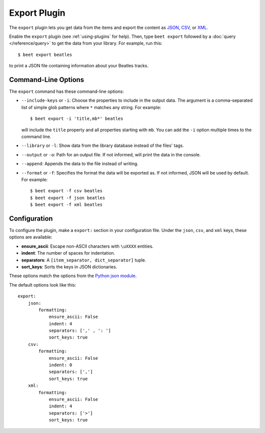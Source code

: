 Export Plugin
=============

The ``export`` plugin lets you get data from the items and export the content
as `JSON`_, `CSV`_, or `XML`_.

.. _JSON: https://www.json.org
.. _CSV: https://fileinfo.com/extension/csv
.. _XML: https://fileinfo.com/extension/xml

Enable the ``export`` plugin (see :ref:`using-plugins` for help). Then, type ``beet export`` followed by a :doc:`query </reference/query>` to get the data from
your library. For example, run this::

    $ beet export beatles

to print a JSON file containing information about your Beatles tracks.


Command-Line Options
--------------------

The ``export`` command has these command-line options:

* ``--include-keys`` or ``-i``: Choose the properties to include in the output
  data. The argument is a comma-separated list of simple glob patterns where
  ``*`` matches any string. For example::

      $ beet export -i 'title,mb*' beatles

  will include the ``title`` property and all properties starting with
  ``mb``. You can add the ``-i`` option multiple times to the command
  line.

* ``--library`` or ``-l``: Show data from the library database instead of the
  files' tags.

* ``--output`` or ``-o``: Path for an output file. If not informed, will print
  the data in the console.

* ``--append``: Appends the data to the file instead of writing.

* ``--format`` or ``-f``: Specifies the format the data will be exported as. If not informed, JSON will be used by default.
  For example::

      $ beet export -f csv beatles
      $ beet export -f json beatles
      $ beet export -f xml beatles

Configuration
-------------

To configure the plugin, make a ``export:`` section in your configuration
file. Under the ``json``, ``csv``, and ``xml`` keys, these options are available:

- **ensure_ascii**: Escape non-ASCII characters with ``\uXXXX`` entities.

- **indent**: The number of spaces for indentation.

- **separators**: A ``[item_separator, dict_separator]`` tuple.

- **sort_keys**: Sorts the keys in JSON dictionaries.

These options match the options from the `Python json module`_.

.. _Python json module: https://docs.python.org/2/library/json.html#basic-usage

The default options look like this::

    export:
        json:
            formatting:
                ensure_ascii: False
                indent: 4
                separators: [',' , ': ']
                sort_keys: true
        csv:
            formatting:
                ensure_ascii: False
                indent: 0
                separators: [',']
                sort_keys: true
        xml:
            formatting:
                ensure_ascii: False
                indent: 4
                separators: ['>']
                sort_keys: true
